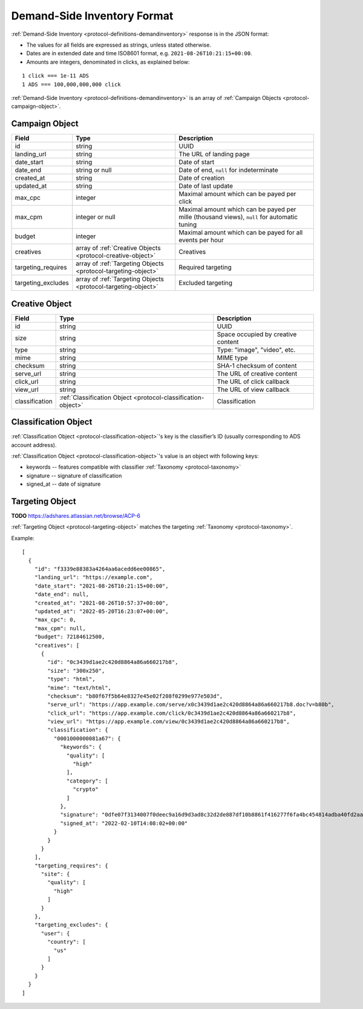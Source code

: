 .. _protocol-synchronization-demandinventory-format:

Demand-Side Inventory Format
----------------------------

:ref:`Demand-Side Inventory <protocol-definitions-demandinventory>` response is in the JSON format:

* The values for all fields are expressed as strings, unless stated otherwise.
* Dates are in extended date and time ISO8601 format, e.g. ``2021-08-26T10:21:15+00:00``.
* Amounts are integers, denominated in clicks, as explained below:

::

    1 click === 1e-11 ADS
    1 ADS === 100,000,000,000 click

:ref:`Demand-Side Inventory <protocol-definitions-demandinventory>` is an array of :ref:`Campaign Objects <protocol-campaign-object>`.

.. _protocol-campaign-object:

Campaign Object
~~~~~~~~~~~~~~~
+--------------------+----------------------------------------------+-------------------------------------------------------------------+
| Field              | Type                                         | Description                                                       |
+====================+==============================================+===================================================================+
| id                 | string                                       | UUID                                                              |
+--------------------+----------------------------------------------+-------------------------------------------------------------------+
| landing_url        | string                                       | The URL of landing page                                           |
+--------------------+----------------------------------------------+-------------------------------------------------------------------+
| date_start         | string                                       | Date of start                                                     |
+--------------------+----------------------------------------------+-------------------------------------------------------------------+
| date_end           | string or null                               | Date of end, ``null`` for indeterminate                           |
+--------------------+----------------------------------------------+-------------------------------------------------------------------+
| created_at         | string                                       | Date of creation                                                  |
+--------------------+----------------------------------------------+-------------------------------------------------------------------+
| updated_at         | string                                       | Date of last update                                               |
+--------------------+----------------------------------------------+-------------------------------------------------------------------+
| max_cpc            | integer                                      | Maximal amount which can be payed per click                       |
+--------------------+----------------------------------------------+-------------------------------------------------------------------+
| max_cpm            | integer or null                              | Maximal amount which can be payed per mille (thousand views),     |
|                    |                                              | ``null`` for automatic tuning                                     |
+--------------------+----------------------------------------------+-------------------------------------------------------------------+
| budget             | integer                                      | Maximal amount which can be payed for all events per hour         |
+--------------------+----------------------------------------------+-------------------------------------------------------------------+
| creatives          | array of                                     | Creatives                                                         |
|                    | :ref:`Creative Objects                       |                                                                   |
|                    | <protocol-creative-object>`                  |                                                                   |
+--------------------+----------------------------------------------+-------------------------------------------------------------------+
| targeting_requires | array of                                     | Required targeting                                                |
|                    | :ref:`Targeting Objects                      |                                                                   |
|                    | <protocol-targeting-object>`                 |                                                                   |
+--------------------+----------------------------------------------+-------------------------------------------------------------------+
| targeting_excludes | array of                                     | Excluded targeting                                                |
|                    | :ref:`Targeting Objects                      |                                                                   |
|                    | <protocol-targeting-object>`                 |                                                                   |
+--------------------+----------------------------------------------+-------------------------------------------------------------------+

.. _protocol-creative-object:

Creative Object
~~~~~~~~~~~~~~~
+----------------+--------------------------------------------------------+--------------------------------------------------------------+
| Field          | Type                                                   | Description                                                  |
+================+========================================================+==============================================================+
| id             | string                                                 | UUID                                                         |
+----------------+--------------------------------------------------------+--------------------------------------------------------------+
| size           | string                                                 | Space occupied by creative content                           |
+----------------+--------------------------------------------------------+--------------------------------------------------------------+
| type           | string                                                 | Type: "image", "video", etc.                                 |
+----------------+--------------------------------------------------------+--------------------------------------------------------------+
| mime           | string                                                 | MIME type                                                    |
+----------------+--------------------------------------------------------+--------------------------------------------------------------+
| checksum       | string                                                 | SHA-1 checksum of content                                    |
+----------------+--------------------------------------------------------+--------------------------------------------------------------+
| serve_url      | string                                                 | The URL of creative content                                  |
+----------------+--------------------------------------------------------+--------------------------------------------------------------+
| click_url      | string                                                 | The URL of click callback                                    |
+----------------+--------------------------------------------------------+--------------------------------------------------------------+
| view_url       | string                                                 | The URL of view callback                                     |
+----------------+--------------------------------------------------------+--------------------------------------------------------------+
| classification | :ref:`Classification Object                            | Classification                                               |
|                | <protocol-classification-object>`                      |                                                              |
+----------------+--------------------------------------------------------+--------------------------------------------------------------+

.. _protocol-classification-object:

Classification Object
~~~~~~~~~~~~~~~~~~~~~

:ref:`Classification Object <protocol-classification-object>`'s key is the classifier’s ID (usually corresponding to ADS account address). 

:ref:`Classification Object <protocol-classification-object>`'s value is an object with following keys:

* keywords -- features compatible with classifier :ref:`Taxonomy <protocol-taxonomy>`
* signature -- signature of classification
* signed_at -- date of signature

.. _protocol-targeting-object:

Targeting Object
~~~~~~~~~~~~~~~~

**TODO** https://adshares.atlassian.net/browse/ACP-6

:ref:`Targeting Object <protocol-targeting-object>` matches the targeting :ref:`Taxonomy <protocol-taxonomy>`.

Example::

    [
      {
        "id": "f3339e88383a4264aa6acedd6ee00865",
        "landing_url": "https://example.com",
        "date_start": "2021-08-26T10:21:15+00:00",
        "date_end": null,
        "created_at": "2021-08-26T10:57:37+00:00",
        "updated_at": "2022-05-20T16:23:07+00:00",
        "max_cpc": 0,
        "max_cpm": null,
        "budget": 72184612500,
        "creatives": [
          {
            "id": "0c3439d1ae2c420d8864a86a660217b8",
            "size": "300x250",
            "type": "html",
            "mime": "text/html",
            "checksum": "b80f67f5b64e8327e45e02f208f0299e977e503d",
            "serve_url": "https://app.example.com/serve/x0c3439d1ae2c420d8864a86a660217b8.doc?v=b80b",
            "click_url": "https://app.example.com/click/0c3439d1ae2c420d8864a86a660217b8",
            "view_url": "https://app.example.com/view/0c3439d1ae2c420d8864a86a660217b8",
            "classification": {
              "0001000000081a67": {
                "keywords": {
                  "quality": [
                    "high"
                  ],
                  "category": [
                    "crypto"
                  ]
                },
                "signature": "0dfe07f3134007f0deec9a16d9d3ad8c32d2de887df10b8861f416277f6fa4bc454814adba40fd2aad8216b7a7c4f5325a25e3c2984a4a64ea8317c9852afe0b",
                "signed_at": "2022-02-10T14:08:02+00:00"
              }
            }
          }
        ],
        "targeting_requires": {
          "site": {
            "quality": [
              "high"
            ]
          }
        },
        "targeting_excludes": {
          "user": {
            "country": [
              "us"
            ]
          }
        }
      }
    ]
